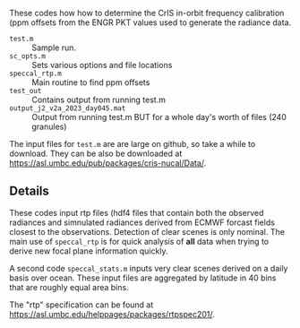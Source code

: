#+LATEX_CLASS_OPTIONS: [11pt]
#+LATEX_HEADER: \usepackage{placeins}
#+OPTIONS: H:4 toc:nil title:nil author:nil date:nil
#+LATEX_HEADER: \input article_setup.tex
#+LATEX_HEADER: \usepackage{url}
#+LATEX_HEADER: \geometry{letterpaper,textwidth=6.4in,textheight=9in,includeheadfoot}

#+BEGIN_EXPORT latex
\author{\normalsize L. Larrabee Strow}
\date{\normalsize \today}
\title{\large\textbf{\textsf{README for Git Repo: cris-nucal}}}
\maketitle
#+END_EXPORT


These codes how how to determine the CrIS in-orbit frequency calibration (ppm offsets from the ENGR PKT values used to generate the radiance data.

-  =test.m= :: Sample run.
-  =sc_opts.m= :: Sets various options and file locations
-  =speccal_rtp.m= :: Main routine to find ppm offsets
-  =test_out= :: Contains output from running test.m
-  =output_j2_v2a_2023_day045.mat= :: Output from running test.m BUT for a whole day's worth of files (240 granules)

The input files for =test.m= are are large on github, so take a while to download.  They can be also be downloaded at \url{https://asl.umbc.edu/pub/packages/cris-nucal/Data/}.  

** Details

These codes input rtp files (hdf4 files that contain both the observed radiances and simnulated radiances derived from ECMWF forcast fields closest to the observations.  Detection of clear scenes is only nominal.   The main use of =speccal_rtp= is for quick analysis of *all* data when trying to derive new focal plane information quickly.  

A second code =speccal_stats.m= inputs very clear scenes derived on a daily basis over ocean.  These input files are aggregated by latitude in 40 bins that are roughly equal area bins.

The "rtp" specification can be found at \url{https://asl.umbc.edu/helppages/packages/rtpspec201/}.

